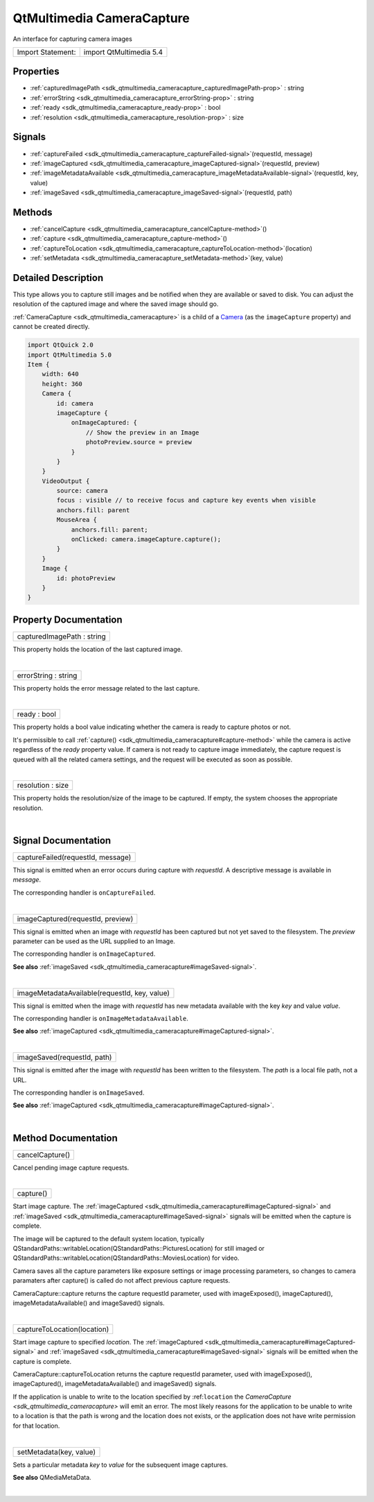 .. _sdk_qtmultimedia_cameracapture:
QtMultimedia CameraCapture
==========================

An interface for capturing camera images

+---------------------+---------------------------+
| Import Statement:   | import QtMultimedia 5.4   |
+---------------------+---------------------------+

Properties
----------

-  :ref:`capturedImagePath <sdk_qtmultimedia_cameracapture_capturedImagePath-prop>`
   : string
-  :ref:`errorString <sdk_qtmultimedia_cameracapture_errorString-prop>`
   : string
-  :ref:`ready <sdk_qtmultimedia_cameracapture_ready-prop>` : bool
-  :ref:`resolution <sdk_qtmultimedia_cameracapture_resolution-prop>`
   : size

Signals
-------

-  :ref:`captureFailed <sdk_qtmultimedia_cameracapture_captureFailed-signal>`\ (requestId,
   message)
-  :ref:`imageCaptured <sdk_qtmultimedia_cameracapture_imageCaptured-signal>`\ (requestId,
   preview)
-  :ref:`imageMetadataAvailable <sdk_qtmultimedia_cameracapture_imageMetadataAvailable-signal>`\ (requestId,
   key, value)
-  :ref:`imageSaved <sdk_qtmultimedia_cameracapture_imageSaved-signal>`\ (requestId,
   path)

Methods
-------

-  :ref:`cancelCapture <sdk_qtmultimedia_cameracapture_cancelCapture-method>`\ ()
-  :ref:`capture <sdk_qtmultimedia_cameracapture_capture-method>`\ ()
-  :ref:`captureToLocation <sdk_qtmultimedia_cameracapture_captureToLocation-method>`\ (location)
-  :ref:`setMetadata <sdk_qtmultimedia_cameracapture_setMetadata-method>`\ (key,
   value)

Detailed Description
--------------------

This type allows you to capture still images and be notified when they
are available or saved to disk. You can adjust the resolution of the
captured image and where the saved image should go.

:ref:`CameraCapture <sdk_qtmultimedia_cameracapture>` is a child of a
`Camera </sdk/apps/qml/QtMultimedia/qml-multimedia/#camera>`_  (as the
``imageCapture`` property) and cannot be created directly.

.. code:: qml

    import QtQuick 2.0
    import QtMultimedia 5.0
    Item {
        width: 640
        height: 360
        Camera {
            id: camera
            imageCapture {
                onImageCaptured: {
                    // Show the preview in an Image
                    photoPreview.source = preview
                }
            }
        }
        VideoOutput {
            source: camera
            focus : visible // to receive focus and capture key events when visible
            anchors.fill: parent
            MouseArea {
                anchors.fill: parent;
                onClicked: camera.imageCapture.capture();
            }
        }
        Image {
            id: photoPreview
        }
    }

Property Documentation
----------------------

.. _sdk_qtmultimedia_cameracapture_capturedImagePath-prop:

+--------------------------------------------------------------------------+
|        \ capturedImagePath : string                                      |
+--------------------------------------------------------------------------+

This property holds the location of the last captured image.

| 

.. _sdk_qtmultimedia_cameracapture_errorString-prop:

+--------------------------------------------------------------------------+
|        \ errorString : string                                            |
+--------------------------------------------------------------------------+

This property holds the error message related to the last capture.

| 

.. _sdk_qtmultimedia_cameracapture_ready-prop:

+--------------------------------------------------------------------------+
|        \ ready : bool                                                    |
+--------------------------------------------------------------------------+

This property holds a bool value indicating whether the camera is ready
to capture photos or not.

It's permissible to call
:ref:`capture() <sdk_qtmultimedia_cameracapture#capture-method>` while the
camera is active regardless of the *ready* property value. If camera is
not ready to capture image immediately, the capture request is queued
with all the related camera settings, and the request will be executed
as soon as possible.

| 

.. _sdk_qtmultimedia_cameracapture_resolution-prop:

+--------------------------------------------------------------------------+
|        \ resolution : size                                               |
+--------------------------------------------------------------------------+

This property holds the resolution/size of the image to be captured. If
empty, the system chooses the appropriate resolution.

| 

Signal Documentation
--------------------

.. _sdk_qtmultimedia_cameracapture_captureFailed(requestId, message)-prop:

+--------------------------------------------------------------------------+
|        \ captureFailed(requestId, message)                               |
+--------------------------------------------------------------------------+

This signal is emitted when an error occurs during capture with
*requestId*. A descriptive message is available in *message*.

The corresponding handler is ``onCaptureFailed``.

| 

.. _sdk_qtmultimedia_cameracapture_imageCaptured(requestId, preview)-prop:

+--------------------------------------------------------------------------+
|        \ imageCaptured(requestId, preview)                               |
+--------------------------------------------------------------------------+

This signal is emitted when an image with *requestId* has been captured
but not yet saved to the filesystem. The *preview* parameter can be used
as the URL supplied to an Image.

The corresponding handler is ``onImageCaptured``.

**See also**
:ref:`imageSaved <sdk_qtmultimedia_cameracapture#imageSaved-signal>`.

| 

.. _sdk_qtmultimedia_cameracapture_imageMetadataAvailable(requestId, key, value)-prop:

+--------------------------------------------------------------------------+
|        \ imageMetadataAvailable(requestId, key, value)                   |
+--------------------------------------------------------------------------+

This signal is emitted when the image with *requestId* has new metadata
available with the key *key* and value *value*.

The corresponding handler is ``onImageMetadataAvailable``.

**See also**
:ref:`imageCaptured <sdk_qtmultimedia_cameracapture#imageCaptured-signal>`.

| 

.. _sdk_qtmultimedia_cameracapture_imageSaved(requestId, path)-prop:

+--------------------------------------------------------------------------+
|        \ imageSaved(requestId, path)                                     |
+--------------------------------------------------------------------------+

This signal is emitted after the image with *requestId* has been written
to the filesystem. The *path* is a local file path, not a URL.

The corresponding handler is ``onImageSaved``.

**See also**
:ref:`imageCaptured <sdk_qtmultimedia_cameracapture#imageCaptured-signal>`.

| 

Method Documentation
--------------------

.. _sdk_qtmultimedia_cameracapture_cancelCapture-method:

+--------------------------------------------------------------------------+
|        \ cancelCapture()                                                 |
+--------------------------------------------------------------------------+

Cancel pending image capture requests.

| 

.. _sdk_qtmultimedia_cameracapture_capture-method:

+--------------------------------------------------------------------------+
|        \ capture()                                                       |
+--------------------------------------------------------------------------+

Start image capture. The
:ref:`imageCaptured <sdk_qtmultimedia_cameracapture#imageCaptured-signal>`
and :ref:`imageSaved <sdk_qtmultimedia_cameracapture#imageSaved-signal>`
signals will be emitted when the capture is complete.

The image will be captured to the default system location, typically
QStandardPaths::writableLocation(QStandardPaths::PicturesLocation) for
still imaged or
QStandardPaths::writableLocation(QStandardPaths::MoviesLocation) for
video.

Camera saves all the capture parameters like exposure settings or image
processing parameters, so changes to camera paramaters after capture()
is called do not affect previous capture requests.

CameraCapture::capture returns the capture requestId parameter, used
with imageExposed(), imageCaptured(), imageMetadataAvailable() and
imageSaved() signals.

| 

.. _sdk_qtmultimedia_cameracapture_captureToLocation-method:

+--------------------------------------------------------------------------+
|        \ captureToLocation(location)                                     |
+--------------------------------------------------------------------------+

Start image capture to specified *location*. The
:ref:`imageCaptured <sdk_qtmultimedia_cameracapture#imageCaptured-signal>`
and :ref:`imageSaved <sdk_qtmultimedia_cameracapture#imageSaved-signal>`
signals will be emitted when the capture is complete.

CameraCapture::captureToLocation returns the capture requestId
parameter, used with imageExposed(), imageCaptured(),
imageMetadataAvailable() and imageSaved() signals.

If the application is unable to write to the location specified by
:ref:``location`` the `CameraCapture <sdk_qtmultimedia_cameracapture>` will
emit an error. The most likely reasons for the application to be unable
to write to a location is that the path is wrong and the location does
not exists, or the application does not have write permission for that
location.

| 

.. _sdk_qtmultimedia_cameracapture_setMetadata-method:

+--------------------------------------------------------------------------+
|        \ setMetadata(key, value)                                         |
+--------------------------------------------------------------------------+

Sets a particular metadata *key* to *value* for the subsequent image
captures.

**See also** QMediaMetaData.

| 

